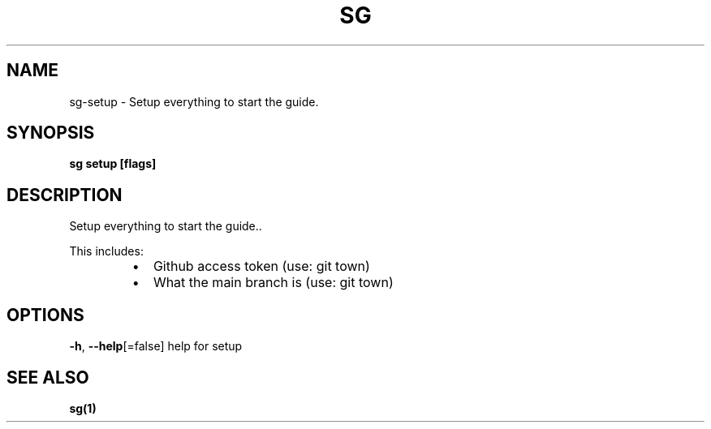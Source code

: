 .nh
.TH "SG" "1" "Nov 2023" "" ""

.SH NAME
.PP
sg-setup - Setup everything to start the guide.


.SH SYNOPSIS
.PP
\fBsg setup [flags]\fP


.SH DESCRIPTION
.PP
Setup everything to start the guide..

.PP
This includes:

.RS
.IP \(bu 2
Github access token (use: git town)
.IP \(bu 2
What the main branch is (use: git town)

.RE


.SH OPTIONS
.PP
\fB-h\fP, \fB--help\fP[=false]
	help for setup


.SH SEE ALSO
.PP
\fBsg(1)\fP
